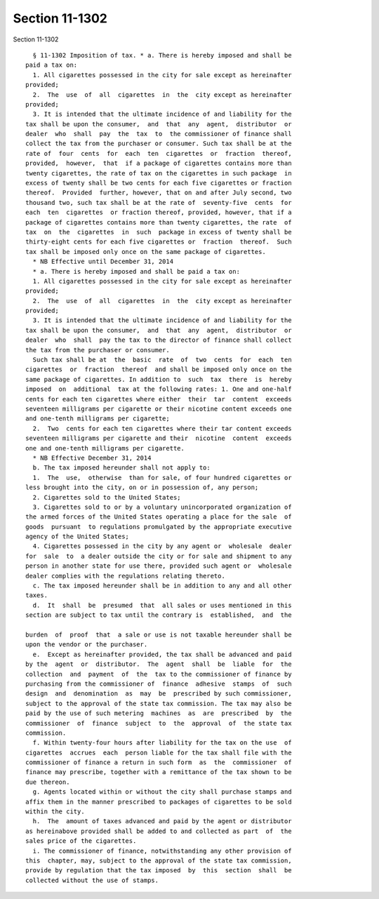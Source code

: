 Section 11-1302
===============

Section 11-1302 ::    
        
     
        § 11-1302 Imposition of tax. * a. There is hereby imposed and shall be
      paid a tax on:
        1. All cigarettes possessed in the city for sale except as hereinafter
      provided;
        2.  The  use  of  all  cigarettes  in  the  city except as hereinafter
      provided;
        3. It is intended that the ultimate incidence of and liability for the
      tax shall be upon the consumer,  and  that  any  agent,  distributor  or
      dealer  who  shall  pay  the  tax  to  the commissioner of finance shall
      collect the tax from the purchaser or consumer. Such tax shall be at the
      rate of  four  cents  for  each  ten  cigarettes  or  fraction  thereof,
      provided,  however,  that  if a package of cigarettes contains more than
      twenty cigarettes, the rate of tax on the cigarettes in such package  in
      excess of twenty shall be two cents for each five cigarettes or fraction
      thereof.  Provided  further, however, that on and after July second, two
      thousand two, such tax shall be at the rate of  seventy-five  cents  for
      each  ten  cigarettes  or fraction thereof, provided, however, that if a
      package of cigarettes contains more than twenty cigarettes, the rate  of
      tax  on  the  cigarettes  in  such  package in excess of twenty shall be
      thirty-eight cents for each five cigarettes or  fraction  thereof.  Such
      tax shall be imposed only once on the same package of cigarettes.
        * NB Effective until December 31, 2014
        * a. There is hereby imposed and shall be paid a tax on:
        1. All cigarettes possessed in the city for sale except as hereinafter
      provided;
        2.  The  use  of  all  cigarettes  in  the  city except as hereinafter
      provided;
        3. It is intended that the ultimate incidence of and liability for the
      tax shall be upon the consumer,  and  that  any  agent,  distributor  or
      dealer  who  shall  pay the tax to the director of finance shall collect
      the tax from the purchaser or consumer.
        Such tax shall be at  the  basic  rate  of  two  cents  for  each  ten
      cigarettes  or  fraction  thereof  and shall be imposed only once on the
      same package of cigarettes. In addition to  such  tax  there  is  hereby
      imposed  on  additional  tax at the following rates: 1. One and one-half
      cents for each ten cigarettes where either  their  tar  content  exceeds
      seventeen milligrams per cigarette or their nicotine content exceeds one
      and one-tenth milligrams per cigarette;
        2.  Two  cents for each ten cigarettes where their tar content exceeds
      seventeen milligrams per cigarette and their  nicotine  content  exceeds
      one and one-tenth milligrams per cigarette.
        * NB Effective December 31, 2014
        b. The tax imposed hereunder shall not apply to:
        1.  The  use,  otherwise  than for sale, of four hundred cigarettes or
      less brought into the city, on or in possession of, any person;
        2. Cigarettes sold to the United States;
        3. Cigarettes sold to or by a voluntary unincorporated organization of
      the armed forces of the United States operating a place for the sale  of
      goods  pursuant  to regulations promulgated by the appropriate executive
      agency of the United States;
        4. Cigarettes possessed in the city by any agent or  wholesale  dealer
      for  sale  to  a dealer outside the city or for sale and shipment to any
      person in another state for use there, provided such agent or  wholesale
      dealer complies with the regulations relating thereto.
        c. The tax imposed hereunder shall be in addition to any and all other
      taxes.
        d.  It  shall  be  presumed  that  all sales or uses mentioned in this
      section are subject to tax until the contrary is  established,  and  the
    
      burden  of  proof  that  a sale or use is not taxable hereunder shall be
      upon the vendor or the purchaser.
        e.  Except as hereinafter provided, the tax shall be advanced and paid
      by the  agent  or  distributor.  The  agent  shall  be  liable  for  the
      collection  and  payment  of  the  tax to the commissioner of finance by
      purchasing from the commissioner of  finance  adhesive  stamps  of  such
      design  and  denomination  as  may  be  prescribed by such commissioner,
      subject to the approval of the state tax commission. The tax may also be
      paid by the use of such metering  machines  as  are  prescribed  by  the
      commissioner  of  finance  subject  to  the  approval  of  the state tax
      commission.
        f. Within twenty-four hours after liability for the tax on the use  of
      cigarettes  accrues  each  person liable for the tax shall file with the
      commissioner of finance a return in such form  as  the  commissioner  of
      finance may prescribe, together with a remittance of the tax shown to be
      due thereon.
        g. Agents located within or without the city shall purchase stamps and
      affix them in the manner prescribed to packages of cigarettes to be sold
      within the city.
        h.  The  amount of taxes advanced and paid by the agent or distributor
      as hereinabove provided shall be added to and collected as part  of  the
      sales price of the cigarettes.
        i. The commissioner of finance, notwithstanding any other provision of
      this  chapter, may, subject to the approval of the state tax commission,
      provide by regulation that the tax imposed  by  this  section  shall  be
      collected without the use of stamps.
    
    
    
    
    
    
    